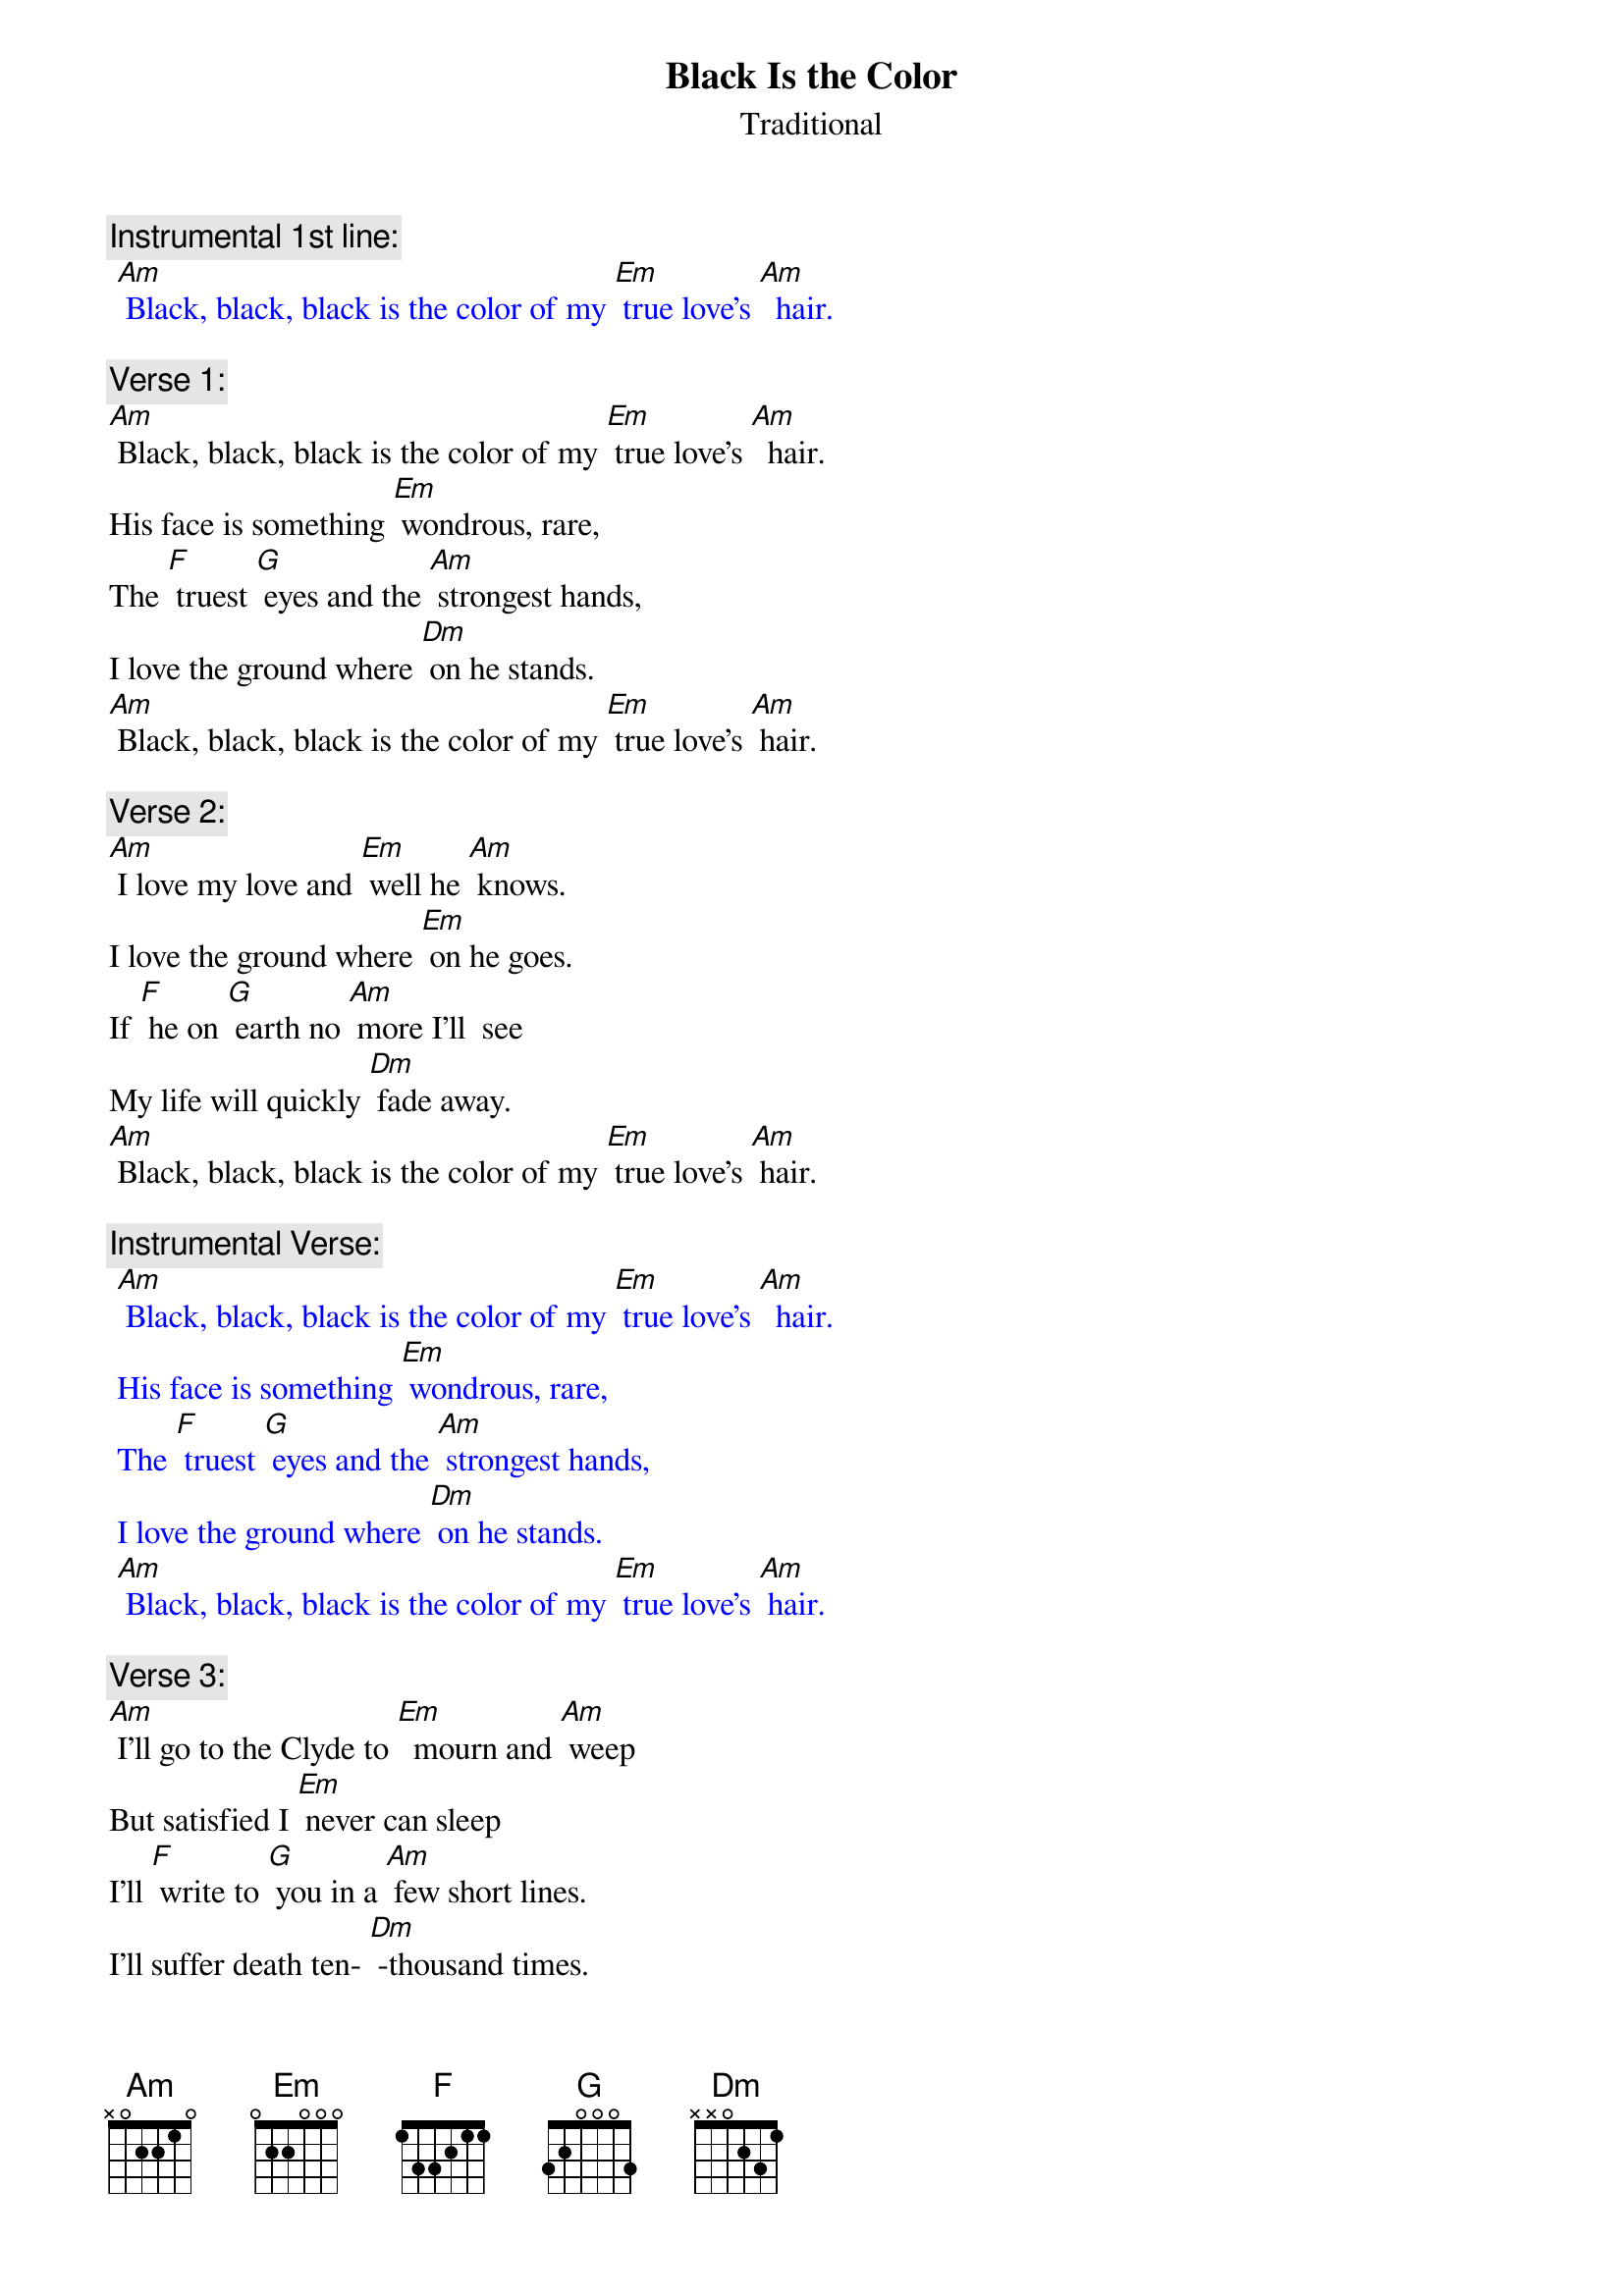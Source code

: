 {t: Black Is the Color}
{st: Traditional}

{c: Instrumental 1st line:}
{textcolour: blue}
 [Am] Black, black, black is the color of my [Em] true love’s [Am]  hair.
{textcolour}

{c: Verse 1:}
[Am] Black, black, black is the color of my [Em] true love’s [Am]  hair.
His face is something [Em] wondrous, rare,
The [F] truest [G] eyes and the [Am] strongest hands,
I love the ground where [Dm] on he stands.
[Am] Black, black, black is the color of my [Em] true love’s [Am] hair.

{c: Verse 2:}
[Am] I love my love and [Em] well he [Am] knows.
I love the ground where [Em] on he goes.
If [F] he on [G] earth no [Am] more I'll  see
My life will quickly [Dm] fade away.
[Am] Black, black, black is the color of my [Em] true love’s [Am] hair.

{c: Instrumental Verse:}
{textcolour: blue}
 [Am] Black, black, black is the color of my [Em] true love’s [Am]  hair.
 His face is something [Em] wondrous, rare,
 The [F] truest [G] eyes and the [Am] strongest hands,
 I love the ground where [Dm] on he stands.
 [Am] Black, black, black is the color of my [Em] true love’s [Am] hair.
{textcolour}

{c: Verse 3:}
[Am] I'll go to the Clyde to [Em]  mourn and [Am] weep
But satisfied I [Em] never can sleep
I'll [F] write to [G] you in a [Am] few short lines.
I’ll suffer death ten- [Dm] -thousand times.
[Am] Black, black, black is the color of my [Em] true love’s [Am] hair.

{c: Verse 4:}
[Am] Winter's past and the leaves now a-[Em] -gain are [Am] green
The time has passed that [Em] we have seen
But [F] still I [G] hope that the [Am] time will come
When you and I will [Dm]  be as one.
[Am] Black, black, black is the color of my [Em] true love’s [Am] hair.

{c: Instrumental last line:}
{textcolour: blue}
 [Am] Black, black, black is the color of my [Em] true love’s [Am]  hair.
{textcolour}
